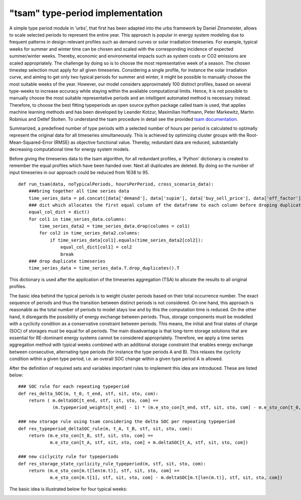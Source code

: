 .. _typeperiod_tsam_implementation:

"tsam" type-period implementation
=================================

A simple type period module in 'urbs', that first has been adapted into the urbs framework by Daniel Zinsmeister,
allows to scale selected periods to represent the entire year. This approach is popular in energy system modeling due to
frequent patterns in design-relevant profiles such as demand curves or solar irradiation timeseries.
For example, typical weeks for summer and winter time can be chosen and scaled with the
corresponding incidence of expected summer/winter weeks. Thereby, economic and environmental impacts such as
system costs or CO2 emissions are scaled appropriately. The challenge by doing so is to choose the most representative
week of a season. The chosen timestep selection must apply for all given timeseries. Considering a single profile, for
instance the solar irradiation curve, and aiming to get only two typical periods for summer and winter, it might be
possible to manually choose the most suitable weeks of the year. However, our model considers approximately 100
distinct profiles, based on several type-weeks to increase accuracy while staying within the available computational limits.
Hence, it is not possible to manually choose the most suitable representative periods and an intelligent automated method is necessary instead.
Therefore, to choose the best fitting typeperiods an open source python package called tsam is used, that applies machine
learning methods and has been developed by Leander Kotzur, Maximilian Hoffmann, Peter Markewitz, Martin Robinius and Detlef Stolten.
To understand the tsam procedure in detail see the provided `tsam documentation <https://tsam.readthedocs.io/en/latest/index.html>`__.

Summarized, a predefined number of type periods with a selected number of hours per period is calculated to optimally represent
the original data for all timeseries simultaneously. This is achieved by optimizing cluster groups with the Root-Mean-Squared-Error
(RMSE) as objective functional value. Thereby, redundant data are reduced, substantially decreasing computational time for energy system models.

Before giving the timeseries data to the tsam algorithm, for all redundant profiles, a 'Python' dictionary is created to
remember the equal profiles which have been handed over. Next all duplicates are deleted.
By doing so the number of input timeseries in our approach could be reduced from 1638 to 95.

::

    def run_tsam(data, noTypicalPeriods, hoursPerPeriod, cross_scenario_data):
        ###bring together all time series data
        time_series_data = pd.concat([data['demand'], data['supim'], data['buy_sell_price'], data['eff_factor']], axis=1, sort=True)
        ### dict which allocates the first equal column of the dataframe to each column before droping duplicates of dataframe
        equal_col_dict = dict()
        for col1 in time_series_data.columns:
            time_series_data2 = time_series_data.drop(columns = col1)
            for col2 in time_series_data2.columns:
                if time_series_data[col1].equals(time_series_data2[col2]):
                    equal_col_dict[col1] = col2
                    break
        ### drop duplicate timeseries
        time_series_data = time_series_data.T.drop_duplicates().T

This dictionary is used after the application of the timeseries aggregation (TSA) to allocate the results to all original profiles.

The basic idea behind the typical periods is to weight cluster periods based on their total occurrence number.
The exact sequence of periods and thus the transition between distinct periods is not considered. On one hand, this
approach is reasonable as the total number of periods to model stays low and by this the computation time is reduced.
On the other hand, it disregards the possibility of energy exchange between periods. Thus, storage components must be
modelled with a cyclicity condition as a conservative constraint between periods. This means, the initial and final states
of charge (SOC) of storages must be equal for all periods. The main disadvantage is that long-term storage solutions
that are essential for RE-dominant energy systems cannot be considered appropriately.
Therefore, we apply a time series aggregation method with typical weeks combined with an additional storage constraint that enables
energy exchange between consecutive, alternating type periods (for instance the type periods A and B). This relaxes
the cyclicity condition within a given type period, i.e. an overall SOC change within a given type period A is allowed.

After the definition of required sets and variables important rules to implement this idea are introduced. These are listed below:

::

    ### SOC rule for each repeating typeperiod
    def res_delta_SOC(m, t_0, t_end, stf, sit, sto, com):
        return ( m.deltaSOC[t_end, stf, sit, sto, com] ==
                 (m.typeperiod_weights[t_end] - 1) * (m.e_sto_con[t_end, stf, sit, sto, com] - m.e_sto_con[t_0, stf, sit, sto, com]))

    ### new storage rule using tsam considering the delta SOC per repeating typeperiod
    def res_typeperiod_deltaSOC_rule(m, t_A, t_B, stf, sit, sto, com):
        return (m.e_sto_con[t_B, stf, sit, sto, com] ==
                m.e_sto_con[t_A, stf, sit, sto, com] + m.deltaSOC[t_A, stf, sit, sto, com])

    ### new ciclycity rule for typeperiods
    def res_storage_state_cyclicity_rule_typeperiod(m, stf, sit, sto, com):
        return (m.e_sto_con[m.t[len(m.t)], stf, sit, sto, com] >=
                m.e_sto_con[m.t[1], stf, sit, sto, com] - m.deltaSOC[m.t[len(m.t)], stf, sit, sto, com])

The basic idea is illustrated below for four typical weeks:

.. image:: graphics/TSA.pdf


